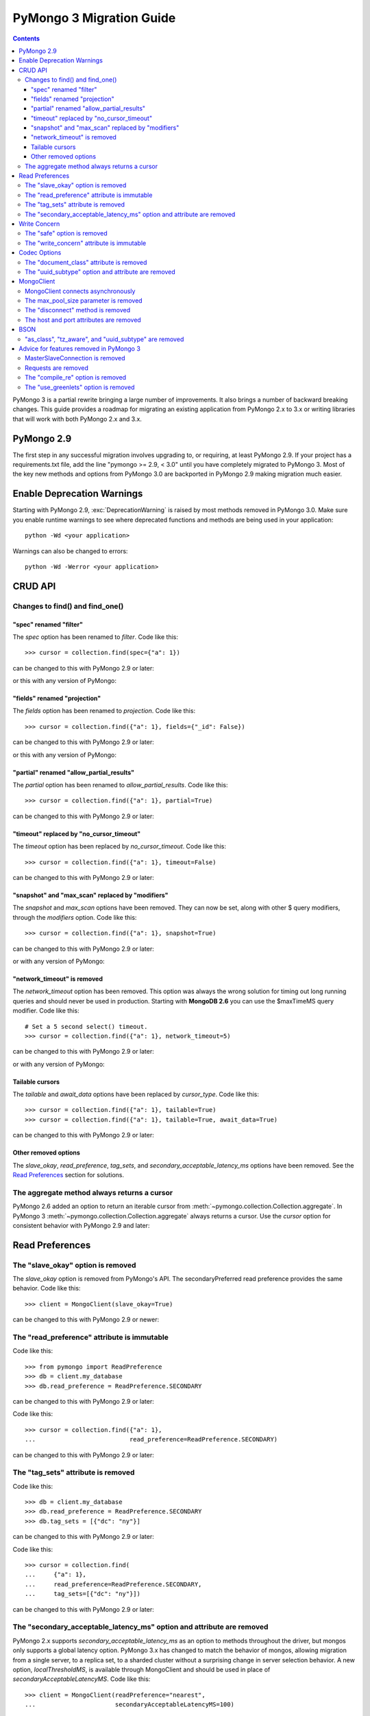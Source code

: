 PyMongo 3 Migration Guide
=========================

.. contents::

.. testsetup::

  from pymongo import MongoClient, ReadPreference
  client = MongoClient()
  collection = client.my_database.my_collection

PyMongo 3 is a partial rewrite bringing a large number of improvements. It
also brings a number of backward breaking changes. This guide provides a
roadmap for migrating an existing application from PyMongo 2.x to 3.x or
writing libraries that will work with both PyMongo 2.x and 3.x.

PyMongo 2.9
-----------

The first step in any successful migration involves upgrading to, or
requiring, at least PyMongo 2.9. If your project has a
requirements.txt file, add the line "pymongo >= 2.9, < 3.0" until you have
completely migrated to PyMongo 3. Most of the key new
methods and options from PyMongo 3.0 are backported in PyMongo 2.9 making
migration much easier.

Enable Deprecation Warnings
---------------------------

Starting with PyMongo 2.9, :exc:`DeprecationWarning` is raised by most methods
removed in PyMongo 3.0. Make sure you enable runtime warnings to see
where deprecated functions and methods are being used in your application::

  python -Wd <your application>

Warnings can also be changed to errors::

  python -Wd -Werror <your application>

CRUD API
--------

Changes to find() and find_one()
................................

"spec" renamed "filter"
~~~~~~~~~~~~~~~~~~~~~~~

The `spec` option has been renamed to `filter`. Code like this::

  >>> cursor = collection.find(spec={"a": 1})

can be changed to this with PyMongo 2.9 or later:

.. doctest::

  >>> cursor = collection.find(filter={"a": 1})

or this with any version of PyMongo:

.. doctest::

  >>> cursor = collection.find({"a": 1})

"fields" renamed "projection"
~~~~~~~~~~~~~~~~~~~~~~~~~~~~~

The `fields` option has been renamed to `projection`. Code like this::

  >>> cursor = collection.find({"a": 1}, fields={"_id": False})

can be changed to this with PyMongo 2.9 or later:

.. doctest::

  >>> cursor = collection.find({"a": 1}, projection={"_id": False})

or this with any version of PyMongo:

.. doctest::

  >>> cursor = collection.find({"a": 1}, {"_id": False})

"partial" renamed "allow_partial_results"
~~~~~~~~~~~~~~~~~~~~~~~~~~~~~~~~~~~~~~~~~

The `partial` option has been renamed to `allow_partial_results`. Code like
this::

  >>> cursor = collection.find({"a": 1}, partial=True)

can be changed to this with PyMongo 2.9 or later:

.. doctest::

  >>> cursor = collection.find({"a": 1}, allow_partial_results=True)

"timeout" replaced by "no_cursor_timeout"
~~~~~~~~~~~~~~~~~~~~~~~~~~~~~~~~~~~~~~~~~

The `timeout` option has been replaced by `no_cursor_timeout`. Code like this::

  >>> cursor = collection.find({"a": 1}, timeout=False)

can be changed to this with PyMongo 2.9 or later:

.. doctest::

  >>> cursor = collection.find({"a": 1}, no_cursor_timeout=True)

"snapshot" and "max_scan" replaced by "modifiers"
~~~~~~~~~~~~~~~~~~~~~~~~~~~~~~~~~~~~~~~~~~~~~~~~~

The `snapshot` and `max_scan` options have been removed. They can now be set,
along with other $ query modifiers, through the `modifiers` option. Code like
this::

  >>> cursor = collection.find({"a": 1}, snapshot=True)

can be changed to this with PyMongo 2.9 or later:

.. doctest::

  >>> cursor = collection.find({"a": 1}, modifiers={"$snapshot": True})

or with any version of PyMongo:

.. doctest::

  >>> cursor = collection.find({"$query": {"a": 1}, "$snapshot": True})

"network_timeout" is removed
~~~~~~~~~~~~~~~~~~~~~~~~~~~~

The `network_timeout` option has been removed. This option was always the
wrong solution for timing out long running queries and should never be used
in production. Starting with **MongoDB 2.6** you can use the $maxTimeMS query
modifier. Code like this::

  # Set a 5 second select() timeout.
  >>> cursor = collection.find({"a": 1}, network_timeout=5)

can be changed to this with PyMongo 2.9 or later:

.. doctest::

  # Set a 5 second (5000 millisecond) server side query timeout.
  >>> cursor = collection.find({"a": 1}, modifiers={"$maxTimeMS": 5000})

or with any version of PyMongo:

.. doctest::

  >>> cursor = collection.find({"$query": {"a": 1}, "$maxTimeMS": 5000})

.. seealso:: `$maxTimeMS
  <http://docs.mongodb.org/manual/reference/operator/meta/maxTimeMS/>`_

Tailable cursors
~~~~~~~~~~~~~~~~

The `tailable` and `await_data` options have been replaced by `cursor_type`.
Code like this::

  >>> cursor = collection.find({"a": 1}, tailable=True)
  >>> cursor = collection.find({"a": 1}, tailable=True, await_data=True)

can be changed to this with PyMongo 2.9 or later:

.. doctest::

  >>> from pymongo import CursorType
  >>> cursor = collection.find({"a": 1}, cursor_type=CursorType.TAILABLE)
  >>> cursor = collection.find({"a": 1}, cursor_type=CursorType.TAILABLE_AWAIT)

Other removed options
~~~~~~~~~~~~~~~~~~~~~

The `slave_okay`, `read_preference`, `tag_sets`,
and `secondary_acceptable_latency_ms` options have been removed. See the `Read
Preferences`_ section for solutions.

The aggregate method always returns a cursor
............................................

PyMongo 2.6 added an option to return an iterable cursor from
:meth:`~pymongo.collection.Collection.aggregate`. In PyMongo 3
:meth:`~pymongo.collection.Collection.aggregate` always returns a cursor. Use
the `cursor` option for consistent behavior with PyMongo 2.9 and later:

.. doctest::

  >>> for result in collection.aggregate([], cursor={}):
  ...     pass

Read Preferences
----------------

The "slave_okay" option is removed
..................................

The `slave_okay` option is removed from PyMongo's API. The
secondaryPreferred read preference provides the same behavior.
Code like this::

  >>> client = MongoClient(slave_okay=True)

can be changed to this with PyMongo 2.9 or newer:

.. doctest::

  >>> client = MongoClient(readPreference="secondaryPreferred")

The "read_preference" attribute is immutable
............................................

Code like this::

  >>> from pymongo import ReadPreference
  >>> db = client.my_database
  >>> db.read_preference = ReadPreference.SECONDARY

can be changed to this with PyMongo 2.9 or later:

.. doctest::

  >>> db = client.get_database("my_database",
  ...                          read_preference=ReadPreference.SECONDARY)

Code like this::

  >>> cursor = collection.find({"a": 1},
  ...                          read_preference=ReadPreference.SECONDARY)

can be changed to this with PyMongo 2.9 or later:

.. doctest::

  >>> coll2 = collection.with_options(read_preference=ReadPreference.SECONDARY)
  >>> cursor = coll2.find({"a": 1})

.. seealso:: :meth:`~pymongo.database.Database.get_collection`

The "tag_sets" attribute is removed
...................................

Code like this::

  >>> db = client.my_database
  >>> db.read_preference = ReadPreference.SECONDARY
  >>> db.tag_sets = [{"dc": "ny"}]

can be changed to this with PyMongo 2.9 or later:

.. doctest::

  >>> from pymongo.read_preferences import Secondary
  >>> db = client.get_database("my_database",
  ...                          read_preference=Secondary([{"dc": "ny"}]))

Code like this::

  >>> cursor = collection.find(
  ...     {"a": 1},
  ...     read_preference=ReadPreference.SECONDARY,
  ...     tag_sets=[{"dc": "ny"}])

can be changed to this with PyMongo 2.9 or later:

.. doctest::

  >>> from pymongo.read_preferences import Secondary
  >>> coll2 = collection.with_options(
  ...     read_preference=Secondary([{"dc": "ny"}]))
  >>> cursor = coll2.find({"a": 1})

.. seealso:: :meth:`~pymongo.database.Database.get_collection`

The "secondary_acceptable_latency_ms" option and attribute are removed
......................................................................

PyMongo 2.x supports `secondary_acceptable_latency_ms` as an option to methods
throughout the driver, but mongos only supports a global latency option.
PyMongo 3.x has changed to match the behavior of mongos, allowing migration
from a single server, to a replica set, to a sharded cluster without a
surprising change in server selection behavior. A new option,
`localThresholdMS`, is available through MongoClient and should be used in
place of `secondaryAcceptableLatencyMS`. Code like this::

  >>> client = MongoClient(readPreference="nearest",
  ...                      secondaryAcceptableLatencyMS=100)

can be changed to this with PyMongo 2.9 or later:

.. doctest::

  >>> client = MongoClient(readPreference="nearest",
  ...                      localThresholdMS=100)

Write Concern
-------------

The "safe" option is removed
............................

In PyMongo 3 the `safe` option is removed from the entire API.
:class:`~pymongo.mongo_client.MongoClient` has always defaulted to acknowledged
write operations and continues to do so in PyMongo 3.

The "write_concern" attribute is immutable
..........................................

The `write_concern` attribute is immutable in PyMongo 3. Code like this::

  >>> client = MongoClient()
  >>> client.write_concern = {"w": "majority"}

can be changed to this with any version of PyMongo:

.. doctest::

  >>> client = MongoClient(w="majority")

Code like this::

  >>> db = client.my_database
  >>> db.write_concern = {"w": "majority"}

can be changed to this with PyMongo 2.9 or later:

.. doctest::

  >>> from pymongo import WriteConcern
  >>> db = client.get_database("my_database",
  ...                          write_concern=WriteConcern(w="majority"))

The new CRUD API write methods do not accept write concern options. Code like
this::

  >>> oid = collection.insert({"a": 2}, w="majority")

can be changed to this with PyMongo 2.9 or later:

.. doctest::

  >>> from pymongo import WriteConcern
  >>> coll2 = collection.with_options(
  ...     write_concern=WriteConcern(w="majority"))
  >>> oid = coll2.insert({"a": 2})

.. seealso:: :meth:`~pymongo.database.Database.get_collection`

Codec Options
-------------

The "document_class" attribute is removed
.........................................

Code like this::

  >>> from bson.son import SON
  >>> client = MongoClient()
  >>> client.document_class = SON

can be replaced by this in any version of PyMongo:

.. doctest::

  >>> from bson.son import SON
  >>> client = MongoClient(document_class=SON)

or to change the `document_class` for a :class:`~pymongo.database.Database`
with PyMongo 2.9 or later:

.. doctest::

  >>> from bson.codec_options import CodecOptions
  >>> from bson.son import SON
  >>> db = client.get_database("my_database", CodecOptions(SON))

.. seealso:: :meth:`~pymongo.database.Database.get_collection` and
  :meth:`~pymongo.collection.Collection.with_options`

The "uuid_subtype" option and attribute are removed
...................................................

Code like this::

  >>> from bson.binary import JAVA_LEGACY
  >>> db = client.my_database
  >>> db.uuid_subtype = JAVA_LEGACY

can be replaced by this with PyMongo 2.9 or later:

.. doctest::

  >>> from bson.binary import JAVA_LEGACY
  >>> from bson.codec_options import CodecOptions
  >>> db = client.get_database("my_database",
  ...                          CodecOptions(uuid_representation=JAVA_LEGACY))

.. seealso:: :meth:`~pymongo.database.Database.get_collection` and
  :meth:`~pymongo.collection.Collection.with_options`

MongoClient
-----------

MongoClient connects asynchronously
...................................

In PyMongo 3, the :class:`~pymongo.mongo_client.MongoClient` constructor no
longer blocks while connecting to the server or servers, and it no longer
raises :exc:`~pymongo.errors.ConnectionFailure` if they are unavailable, nor
:exc:`~pymongo.errors.ConfigurationError` if the user’s credentials are wrong.
Instead, the constructor returns immediately and launches the connection
process on background threads. The `connect` option is added to control whether
these threads are started immediately, or when the client is first used.

For consistent behavior in PyMongo 2.x and PyMongo 3.x, code like this::

  >>> from pymongo.errors import ConnectionFailure
  >>> try:
  ...     client = MongoClient()
  ... except ConnectionFailure:
  ...     print("Server not available")
  >>>

can be changed to this with PyMongo 2.9 or later:

.. doctest::

  >>> from pymongo.errors import ConnectionFailure
  >>> client = MongoClient(connect=False)
  >>> try:
  ...     result = client.admin.command("ismaster")
  ... except ConnectionFailure:
  ...     print("Server not available")
  >>>

Any operation can be used to determine if the server is available. We choose
the "ismaster" command here because it is cheap and does not require auth, so
it is a simple way to check whether the server is available.

The max_pool_size parameter is removed
......................................

PyMongo 3 replaced the max_pool_size parameter with support for the MongoDB URI
`maxPoolSize` option. Code like this::

  >>> client = MongoClient(max_pool_size=10)

can be replaced by this with PyMongo 2.9 or later:

.. doctest::

  >>> client = MongoClient(maxPoolSize=10)
  >>> client = MongoClient("mongodb://localhost:27017/?maxPoolSize=10")

The "disconnect" method is removed
..................................

Code like this::

  >>> client.disconnect()

can be replaced by this with PyMongo 2.9 or later:

.. doctest::

  >>> client.close()

The host and port attributes are removed
........................................

Code like this::

  >>> host = client.host
  >>> port = client.port

can be replaced by this with PyMongo 2.9 or later:

.. doctest::

  >>> address = client.address
  >>> host, port = address or (None, None)

BSON
----

"as_class", "tz_aware", and "uuid_subtype" are removed
......................................................

The `as_class`, `tz_aware`, and `uuid_subtype` parameters have been
removed from the functions provided in :mod:`bson`. Code like this::

  >>> from bson import BSON
  >>> from bson.son import SON
  >>> encoded = BSON.encode({"a": 1}, as_class=SON)

can be replaced by this in PyMongo 2.9 or later:

.. doctest::

  >>> from bson import BSON
  >>> from bson.codec_options import CodecOptions
  >>> from bson.son import SON
  >>> encoded = BSON.encode({"a": 1}, codec_options=CodecOptions(SON))

Advice for features removed in PyMongo 3
----------------------------------------

MasterSlaveConnection is removed
................................

Master slave deployments are deprecated in MongoDB. Starting with MongoDB 3.0
a replica set can have up to 50 members and that limit is likely to be
removed in later releases. We recommend migrating to replica sets instead.

Requests are removed
....................

The client methods `start_request`, `in_request`, and `end_request` are
removed. Requests were designed to make read-your-writes consistency more
likely with the w=0 write concern. Additionally, a thread in a request used the
same member for all secondary reads in a replica set. To ensure
read-your-writes consistency in PyMongo 3.0, do not override the default write
concern with w=0, and do not override the default read preference of PRIMARY.

The "compile_re" option is removed
..................................

In PyMongo 3 regular expressions are never compiled to Python match objects.

The "use_greenlets" option is removed
.....................................

The `use_greenlets` option was meant to allow use of PyMongo with Gevent
without the use of gevent.monkey.patch_threads(). This option caused a lot
of confusion and made it difficult to support alternative asyncio libraries
like Eventlet. Users of Gevent should use gevent.monkey.patch_all() instead.

.. seealso:: :doc:`examples/gevent`
